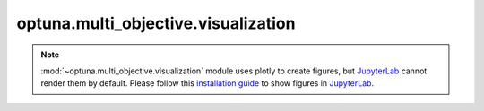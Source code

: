 optuna.multi_objective.visualization
====================================

.. note::
    :mod:`~optuna.multi_objective.visualization` module uses plotly to create figures,
    but `JupyterLab`_ cannot render them by default. Please follow this `installation guide`_ to
    show figures in `JupyterLab`_.

    .. _JupyterLab: https://github.com/jupyterlab/jupyterlab
    .. _installation guide: https://github.com/plotly/plotly.py#jupyterlab-support-python-35

.. autosummary::
   :toctree: generated/
   :nosignatures:

   optuna.multi_objective.visualization.plot_pareto_front
